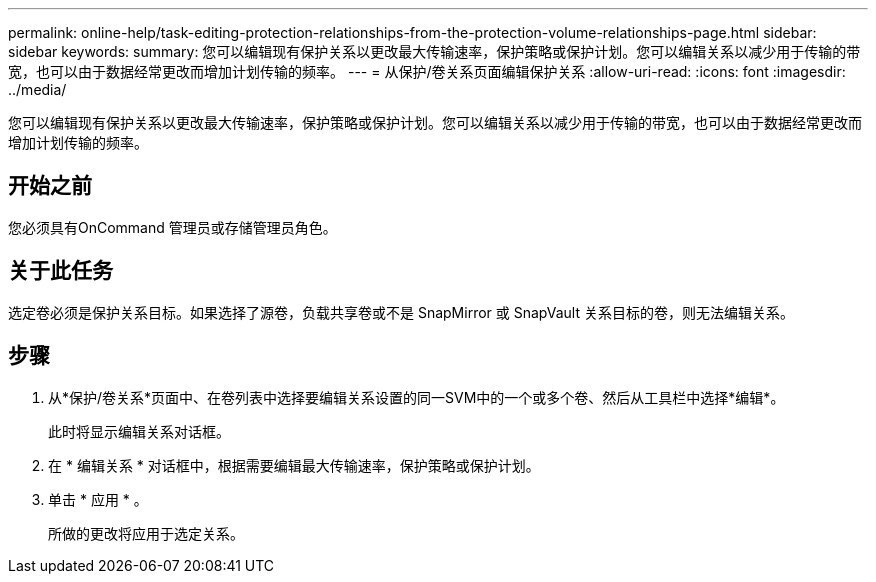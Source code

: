 ---
permalink: online-help/task-editing-protection-relationships-from-the-protection-volume-relationships-page.html 
sidebar: sidebar 
keywords:  
summary: 您可以编辑现有保护关系以更改最大传输速率，保护策略或保护计划。您可以编辑关系以减少用于传输的带宽，也可以由于数据经常更改而增加计划传输的频率。 
---
= 从保护/卷关系页面编辑保护关系
:allow-uri-read: 
:icons: font
:imagesdir: ../media/


[role="lead"]
您可以编辑现有保护关系以更改最大传输速率，保护策略或保护计划。您可以编辑关系以减少用于传输的带宽，也可以由于数据经常更改而增加计划传输的频率。



== 开始之前

您必须具有OnCommand 管理员或存储管理员角色。



== 关于此任务

选定卷必须是保护关系目标。如果选择了源卷，负载共享卷或不是 SnapMirror 或 SnapVault 关系目标的卷，则无法编辑关系。



== 步骤

. 从*保护/卷关系*页面中、在卷列表中选择要编辑关系设置的同一SVM中的一个或多个卷、然后从工具栏中选择*编辑*。
+
此时将显示编辑关系对话框。

. 在 * 编辑关系 * 对话框中，根据需要编辑最大传输速率，保护策略或保护计划。
. 单击 * 应用 * 。
+
所做的更改将应用于选定关系。


